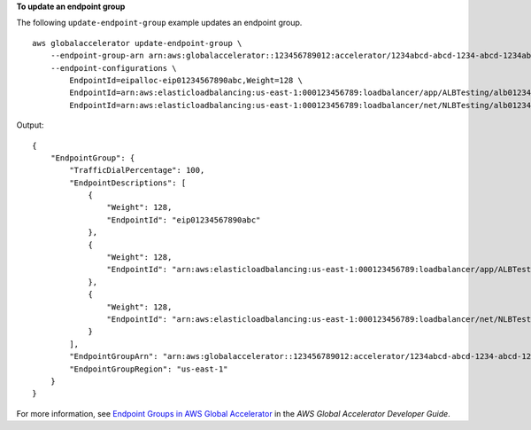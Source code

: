 **To update an endpoint group**

The following ``update-endpoint-group`` example updates an endpoint group. ::

    aws globalaccelerator update-endpoint-group \
        --endpoint-group-arn arn:aws:globalaccelerator::123456789012:accelerator/1234abcd-abcd-1234-abcd-1234abcdefgh/listener/6789vxyz-vxyz-6789-vxyz-6789lmnopqrs \
        --endpoint-configurations \ 
            EndpointId=eipalloc-eip01234567890abc,Weight=128 \
            EndpointId=arn:aws:elasticloadbalancing:us-east-1:000123456789:loadbalancer/app/ALBTesting/alb01234567890xyz,Weight=128 \
            EndpointId=arn:aws:elasticloadbalancing:us-east-1:000123456789:loadbalancer/net/NLBTesting/alb01234567890qrs,Weight=128

Output::

    {
        "EndpointGroup": {
            "TrafficDialPercentage": 100,
            "EndpointDescriptions": [
                {
                    "Weight": 128,
                    "EndpointId": "eip01234567890abc"
                },
                {
                    "Weight": 128,
                    "EndpointId": "arn:aws:elasticloadbalancing:us-east-1:000123456789:loadbalancer/app/ALBTesting/alb01234567890xyz"
                },
                {
                    "Weight": 128,
                    "EndpointId": "arn:aws:elasticloadbalancing:us-east-1:000123456789:loadbalancer/net/NLBTesting/alb01234567890qrs"
                }
            ],
            "EndpointGroupArn": "arn:aws:globalaccelerator::123456789012:accelerator/1234abcd-abcd-1234-abcd-1234abcdefgh/listener/6789vxyz-vxyz-6789-vxyz-6789lmnopqrs/endpoint-group/4321abcd-abcd-4321-abcd-4321abcdefg",
            "EndpointGroupRegion": "us-east-1"
        }
    }

For more information, see `Endpoint Groups in AWS Global Accelerator <https://docs.aws.amazon.com/global-accelerator/latest/dg/about-endpoint-groups.html>`__ in the *AWS Global Accelerator Developer Guide*.
